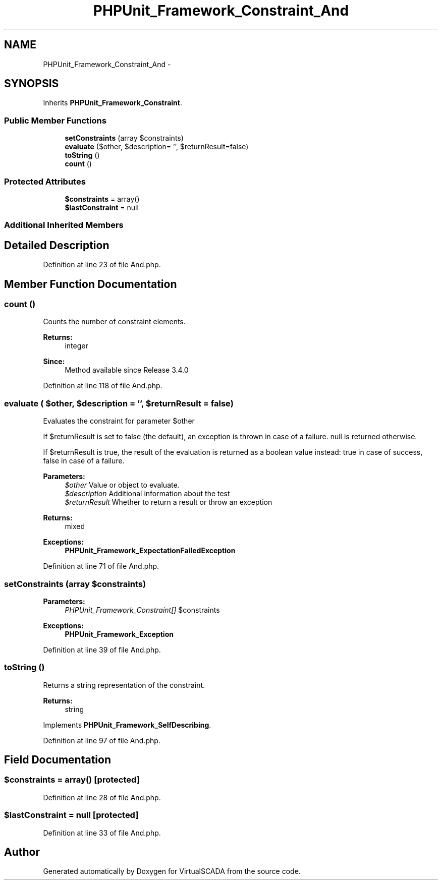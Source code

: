 .TH "PHPUnit_Framework_Constraint_And" 3 "Tue Apr 14 2015" "Version 1.0" "VirtualSCADA" \" -*- nroff -*-
.ad l
.nh
.SH NAME
PHPUnit_Framework_Constraint_And \- 
.SH SYNOPSIS
.br
.PP
.PP
Inherits \fBPHPUnit_Framework_Constraint\fP\&.
.SS "Public Member Functions"

.in +1c
.ti -1c
.RI "\fBsetConstraints\fP (array $constraints)"
.br
.ti -1c
.RI "\fBevaluate\fP ($other, $description= '', $returnResult=false)"
.br
.ti -1c
.RI "\fBtoString\fP ()"
.br
.ti -1c
.RI "\fBcount\fP ()"
.br
.in -1c
.SS "Protected Attributes"

.in +1c
.ti -1c
.RI "\fB$constraints\fP = array()"
.br
.ti -1c
.RI "\fB$lastConstraint\fP = null"
.br
.in -1c
.SS "Additional Inherited Members"
.SH "Detailed Description"
.PP 
Definition at line 23 of file And\&.php\&.
.SH "Member Function Documentation"
.PP 
.SS "count ()"
Counts the number of constraint elements\&.
.PP
\fBReturns:\fP
.RS 4
integer 
.RE
.PP
\fBSince:\fP
.RS 4
Method available since Release 3\&.4\&.0 
.RE
.PP

.PP
Definition at line 118 of file And\&.php\&.
.SS "evaluate ( $other,  $description = \fC''\fP,  $returnResult = \fCfalse\fP)"
Evaluates the constraint for parameter $other
.PP
If $returnResult is set to false (the default), an exception is thrown in case of a failure\&. null is returned otherwise\&.
.PP
If $returnResult is true, the result of the evaluation is returned as a boolean value instead: true in case of success, false in case of a failure\&.
.PP
\fBParameters:\fP
.RS 4
\fI$other\fP Value or object to evaluate\&. 
.br
\fI$description\fP Additional information about the test 
.br
\fI$returnResult\fP Whether to return a result or throw an exception 
.RE
.PP
\fBReturns:\fP
.RS 4
mixed 
.RE
.PP
\fBExceptions:\fP
.RS 4
\fI\fBPHPUnit_Framework_ExpectationFailedException\fP\fP 
.RE
.PP

.PP
Definition at line 71 of file And\&.php\&.
.SS "setConstraints (array $constraints)"

.PP
\fBParameters:\fP
.RS 4
\fIPHPUnit_Framework_Constraint[]\fP $constraints 
.RE
.PP
\fBExceptions:\fP
.RS 4
\fI\fBPHPUnit_Framework_Exception\fP\fP 
.RE
.PP

.PP
Definition at line 39 of file And\&.php\&.
.SS "toString ()"
Returns a string representation of the constraint\&.
.PP
\fBReturns:\fP
.RS 4
string 
.RE
.PP

.PP
Implements \fBPHPUnit_Framework_SelfDescribing\fP\&.
.PP
Definition at line 97 of file And\&.php\&.
.SH "Field Documentation"
.PP 
.SS "$constraints = array()\fC [protected]\fP"

.PP
Definition at line 28 of file And\&.php\&.
.SS "$lastConstraint = null\fC [protected]\fP"

.PP
Definition at line 33 of file And\&.php\&.

.SH "Author"
.PP 
Generated automatically by Doxygen for VirtualSCADA from the source code\&.
